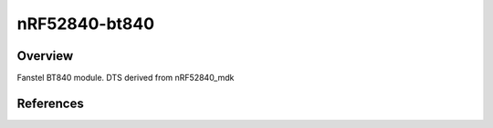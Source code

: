 .. _nrf52840_bt840:

nRF52840-bt840
#################

Overview
********

Fanstel BT840 module.
DTS derived from nRF52840_mdk


References
**********
.. target-notes::

.. _nRF52840 website: https://www.nordicsemi.com/Products/Low-power-short-range-wireless/nRF52840

